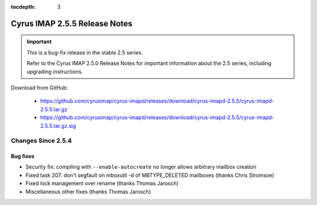 :tocdepth: 3

==============================
Cyrus IMAP 2.5.5 Release Notes
==============================

.. IMPORTANT::

    This is a bug-fix release in the stable 2.5 series.

    Refer to the Cyrus IMAP 2.5.0 Release Notes for important information
    about the 2.5 series, including upgrading instructions.

Download from GitHub:

    *   https://github.com/cyrusimap/cyrus-imapd/releases/download/cyrus-imapd-2.5.5/cyrus-imapd-2.5.5.tar.gz
    *   https://github.com/cyrusimap/cyrus-imapd/releases/download/cyrus-imapd-2.5.5/cyrus-imapd-2.5.5.tar.gz.sig

.. _relnotes-2.5.5-changes:

Changes Since 2.5.4
===================

Bug fixes
---------

* Security fix: compiling with ``--enable-autocreate`` no longer allows arbitrary
  mailbox creation
* Fixed task 207: don't segfault on mboxutil -d of MBTYPE_DELETED mailboxes (thanks Chris Stromsoe)
* Fixed lock management over rename (thanks Thomas Jarosch)
* Miscellaneous other fixes (thanks Thomas Jarosch)

